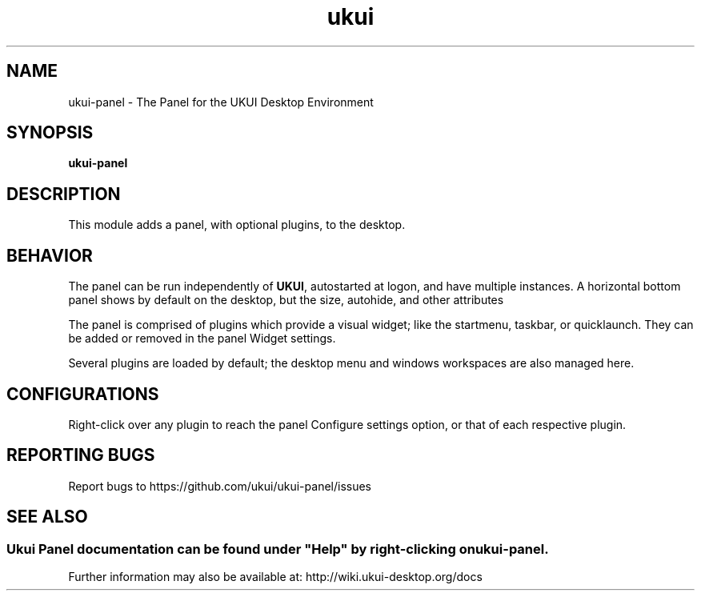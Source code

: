 .TH ukui "1" "2019-08-01" "UKUI 0.10.0" "UKUI Desktop Panel Module"
.SH NAME
ukui-panel \- The Panel for the UKUI Desktop Environment
.SH SYNOPSIS
.B ukui-panel
.br
.SH DESCRIPTION
This module adds a panel, with optional plugins, to the desktop.
.SH BEHAVIOR
The panel can be run independently of \fBUKUI\fR, autostarted at logon, and have
multiple instances. A horizontal bottom panel shows by default on the desktop,
but the size, autohide, and other attributes 
.P
The panel is comprised of plugins which provide a visual widget; like the startmenu,
taskbar, or quicklaunch. They can be added or removed in the panel Widget settings.
.P
Several plugins are loaded by default; the desktop menu and windows workspaces
are also managed here.
.SH CONFIGURATIONS
Right-click over any plugin to reach the panel Configure settings option, or
that of each respective plugin.
.SH "REPORTING BUGS"
Report bugs to https://github.com/ukui/ukui-panel/issues
.SH "SEE ALSO"
.SS
Ukui Panel documentation can be found under "Help" by right-clicking on \fBukui-panel\fR.
Further information may also be available at: http://wiki.ukui-desktop.org/docs
.P

